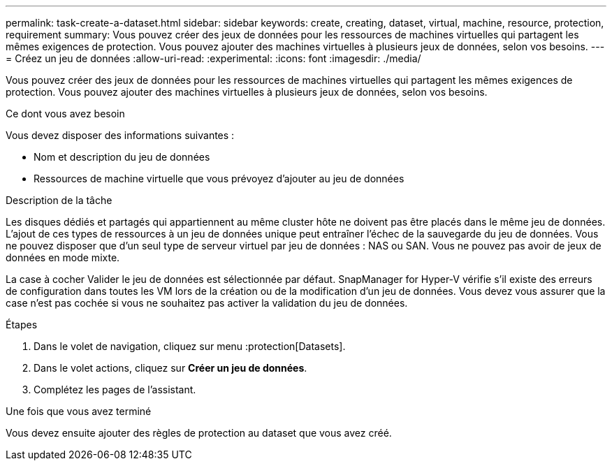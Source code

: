 ---
permalink: task-create-a-dataset.html 
sidebar: sidebar 
keywords: create, creating, dataset, virtual, machine, resource, protection, requirement 
summary: Vous pouvez créer des jeux de données pour les ressources de machines virtuelles qui partagent les mêmes exigences de protection. Vous pouvez ajouter des machines virtuelles à plusieurs jeux de données, selon vos besoins. 
---
= Créez un jeu de données
:allow-uri-read: 
:experimental: 
:icons: font
:imagesdir: ./media/


[role="lead"]
Vous pouvez créer des jeux de données pour les ressources de machines virtuelles qui partagent les mêmes exigences de protection. Vous pouvez ajouter des machines virtuelles à plusieurs jeux de données, selon vos besoins.

.Ce dont vous avez besoin
Vous devez disposer des informations suivantes :

* Nom et description du jeu de données
* Ressources de machine virtuelle que vous prévoyez d'ajouter au jeu de données


.Description de la tâche
Les disques dédiés et partagés qui appartiennent au même cluster hôte ne doivent pas être placés dans le même jeu de données. L'ajout de ces types de ressources à un jeu de données unique peut entraîner l'échec de la sauvegarde du jeu de données. Vous ne pouvez disposer que d'un seul type de serveur virtuel par jeu de données : NAS ou SAN. Vous ne pouvez pas avoir de jeux de données en mode mixte.

La case à cocher Valider le jeu de données est sélectionnée par défaut. SnapManager for Hyper-V vérifie s'il existe des erreurs de configuration dans toutes les VM lors de la création ou de la modification d'un jeu de données. Vous devez vous assurer que la case n'est pas cochée si vous ne souhaitez pas activer la validation du jeu de données.

.Étapes
. Dans le volet de navigation, cliquez sur menu :protection[Datasets].
. Dans le volet actions, cliquez sur *Créer un jeu de données*.
. Complétez les pages de l'assistant.


.Une fois que vous avez terminé
Vous devez ensuite ajouter des règles de protection au dataset que vous avez créé.
